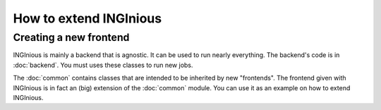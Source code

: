 How to extend INGInious
=======================

Creating a new frontend
-----------------------

INGInious is mainly a backend that is agnostic. It can be used to run nearly everything.
The backend's code is in :doc:`backend`. You must uses these classes to run new jobs.

The :doc:`common` contains classes that are intended to be inherited by new "frontends".
The frontend given with INGInious is in fact an (big) extension of the :doc:`common` module.
You can use it as an example on how to extend INGInious.